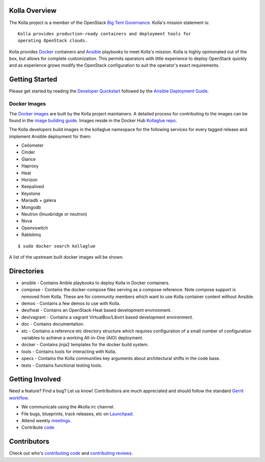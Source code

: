 Kolla Overview
==============

The Kolla project is a member of the OpenStack `Big Tent
Governance <http://governance.openstack.org/reference/projects/index.html>`__.
Kolla's mission statement is:

::

    Kolla provides production-ready containers and deployment tools for
    operating OpenStack clouds.

Kolla provides `Docker <http://docker.com/>`__ containers and
`Ansible <http://ansible.com/>`__ playbooks to meet Kolla's mission.
Kolla is highly opinionated out of the box, but allows for complete
customization. This permits operators with little experience to deploy
OpenStack quickly and as experience grows modify the OpenStack
configuration to suit the operator's exact requirements.

Getting Started
===============

Please get started by reading the `Developer
Quickstart <https://github.com/openstack/kolla/blob/master/doc/dev-quickstart.rst>`__
followed by the `Ansible Deployment
Guide <https://github.com/openstack/kolla/blob/master/doc/ansible-deployment.rst>`__.

Docker Images
-------------

The `Docker images <https://docs.docker.com/userguide/dockerimages/>`__
are built by the Kolla project maintainers. A detailed process for
contributing to the images can be found in the `image building
guide <https://github.com/openstack/kolla/blob/master/doc/image-building.rst>`__.
Images reside in the Docker Hub `Kollaglue
repo <https://registry.hub.docker.com/repos/kollaglue/>`__.

The Kolla developers build images in the kollaglue namespace for the
following services for every tagged release and implement Ansible
deployment for them:

-  Ceilometer
-  Cinder
-  Glance
-  Haproxy
-  Heat
-  Horizon
-  Keepalived
-  Keystone
-  Mariadb + galera
-  Mongodb
-  Neutron (linuxbridge or neutron)
-  Nova
-  Openvswitch
-  Rabbitmq

::

    $ sudo docker search kollaglue

A list of the upstream built docker images will be shown.

Directories
===========

-  ansible - Contains Anible playbooks to deploy Kolla in Docker
   containers.
-  compose - Contains the docker-compose files serving as a compose
   reference. Note compose support is removed from Kolla. These are for
   community members which want to use Kolla container content without
   Ansible.
-  demos - Contains a few demos to use with Kolla.
-  dev/heat - Contains an OpenStack-Heat based development environment.
-  dev/vagrant - Contains a vagrant VirtualBox/Libvirt based development
   environment.
-  doc - Contains documentation.
-  etc - Contains a reference etc directory structure which requires
   configuration of a small number of configuration variables to achieve
   a working All-in-One (AIO) deployment.
-  docker - Contains jinja2 templates for the docker build system.
-  tools - Contains tools for interacting with Kolla.
-  specs - Contains the Kolla communities key arguments about
   architectural shifts in the code base.
-  tests - Contains functional testing tools.

Getting Involved
================

Need a feature? Find a bug? Let us know! Contributions are much
appreciated and should follow the standard `Gerrit
workflow <https://wiki.openstack.org/wiki/Gerrit_Workflow>`__.

-  We communicate using the #kolla irc channel.
-  File bugs, blueprints, track releases, etc on
   `Launchpad <https://launchpad.net/kolla>`__.
-  Attend weekly
   `meetings <https://wiki.openstack.org/wiki/Meetings/Kolla>`__.
-  Contribute `code <https://github.com/openstack/kolla>`__

Contributors
============

Check out who's `contributing
code <http://stackalytics.com/?module=kolla-group&metric=commits>`__ and
`contributing
reviews <http://stackalytics.com/?module=kolla-group&metric=marks>`__.
